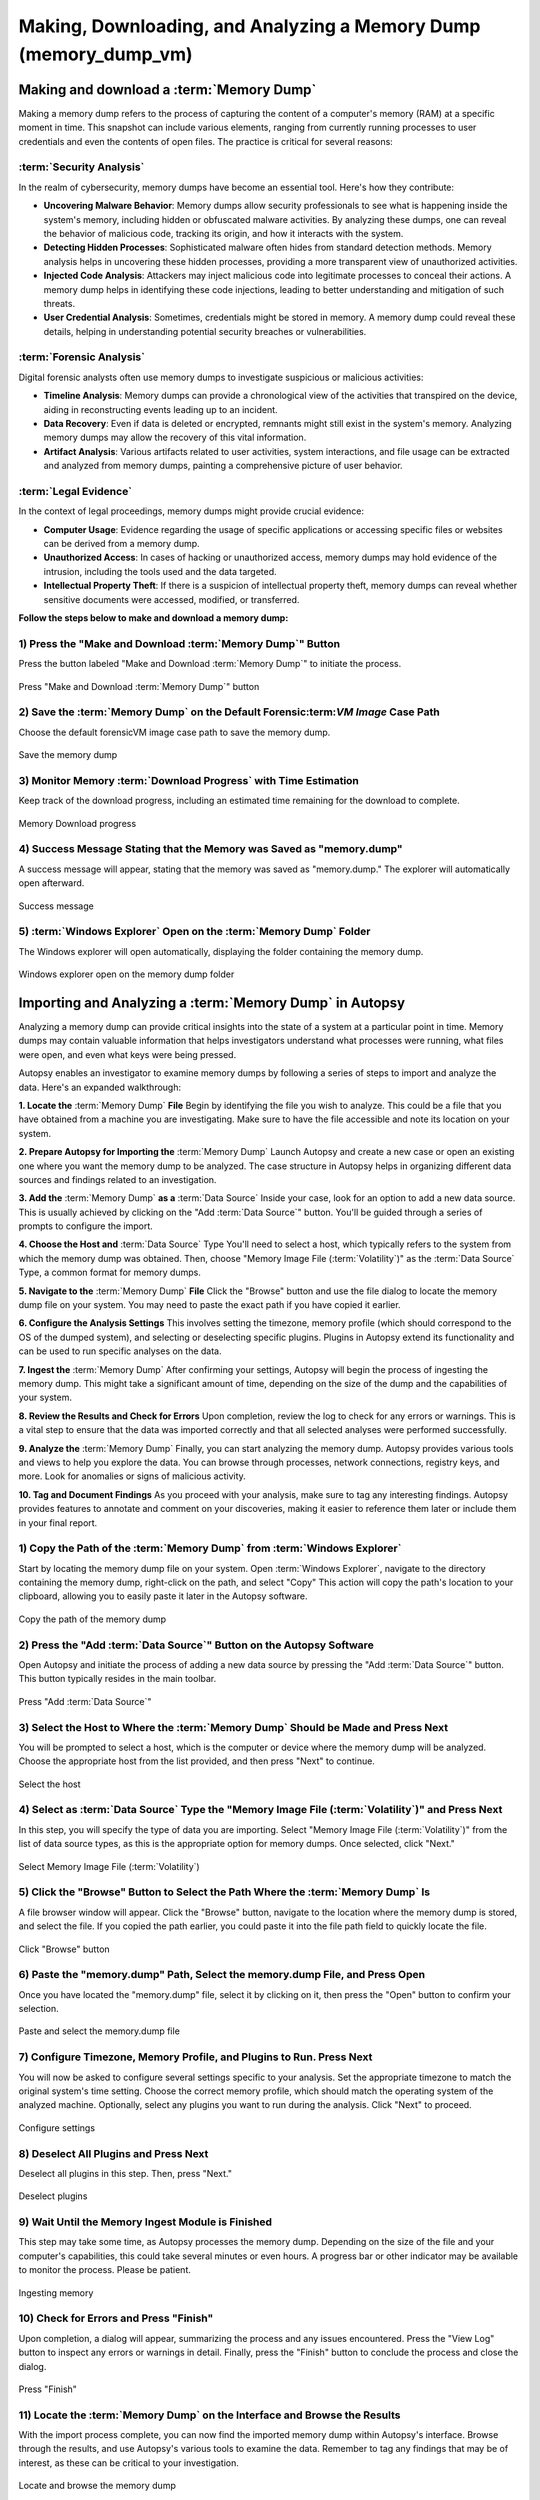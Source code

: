 Making, Downloading, and Analyzing a Memory Dump (memory_dump_vm)
=================================================================

Making and download a :term:`Memory Dump`
*********************************
Making a memory dump refers to the process of capturing the content of a computer's memory (RAM) at a specific moment in time. This snapshot can include various elements, ranging from currently running processes to user credentials and even the contents of open files. The practice is critical for several reasons:

:term:`Security Analysis`
-----------------
In the realm of cybersecurity, memory dumps have become an essential tool. Here's how they contribute:

- **Uncovering Malware Behavior**: Memory dumps allow security professionals to see what is happening inside the system's memory, including hidden or obfuscated malware activities. By analyzing these dumps, one can reveal the behavior of malicious code, tracking its origin, and how it interacts with the system.
- **Detecting Hidden Processes**: Sophisticated malware often hides from standard detection methods. Memory analysis helps in uncovering these hidden processes, providing a more transparent view of unauthorized activities.
- **Injected Code Analysis**: Attackers may inject malicious code into legitimate processes to conceal their actions. A memory dump helps in identifying these code injections, leading to better understanding and mitigation of such threats.
- **User Credential Analysis**: Sometimes, credentials might be stored in memory. A memory dump could reveal these details, helping in understanding potential security breaches or vulnerabilities.

:term:`Forensic Analysis`
-----------------
Digital forensic analysts often use memory dumps to investigate suspicious or malicious activities:

- **Timeline Analysis**: Memory dumps can provide a chronological view of the activities that transpired on the device, aiding in reconstructing events leading up to an incident.
- **Data Recovery**: Even if data is deleted or encrypted, remnants might still exist in the system's memory. Analyzing memory dumps may allow the recovery of this vital information.
- **Artifact Analysis**: Various artifacts related to user activities, system interactions, and file usage can be extracted and analyzed from memory dumps, painting a comprehensive picture of user behavior.

:term:`Legal Evidence`
--------------
In the context of legal proceedings, memory dumps might provide crucial evidence:

- **Computer Usage**: Evidence regarding the usage of specific applications or accessing specific files or websites can be derived from a memory dump.
- **Unauthorized Access**: In cases of hacking or unauthorized access, memory dumps may hold evidence of the intrusion, including the tools used and the data targeted.
- **Intellectual Property Theft**: If there is a suspicion of intellectual property theft, memory dumps can reveal whether sensitive documents were accessed, modified, or transferred.

**Follow the steps below to make and download a memory dump:**

1) Press the "Make and Download :term:`Memory Dump`" Button
---------------------------------------------------
Press the button labeled "Make and Download :term:`Memory Dump`" to initiate the process.

.. raw:: latex

   \FloatBarrier

.. figure:: img/memory_dump_0001.jpg
   :alt: Press "Make and Download :term:`Memory Dump`" button
   :align: center
   :width: 500

   Press "Make and Download :term:`Memory Dump`" button

.. raw:: latex

   \FloatBarrier

2) Save the :term:`Memory Dump` on the Default Forensic:term:`VM Image` Case Path
-----------------------------------------------------------------------------------
Choose the default forensicVM image case path to save the memory dump.

.. raw:: latex

   \FloatBarrier

.. figure:: img/memory_dump_0002.jpg
   :alt: Save the memory dump
   :align: center
   :width: 500

   Save the memory dump

.. raw:: latex

   \FloatBarrier

3) Monitor Memory :term:`Download Progress` with Time Estimation
-------------------------------------------------------
Keep track of the download progress, including an estimated time remaining for the download to complete.

.. raw:: latex

   \FloatBarrier

.. figure:: img/memory_dump_0003.jpg
   :alt: Memory Download progress
   :align: center
   :width: 500

   Memory Download progress

.. raw:: latex

   \FloatBarrier

4) Success Message Stating that the Memory was Saved as "memory.dump"
--------------------------------------------------------------------
A success message will appear, stating that the memory was saved as "memory.dump." The explorer will automatically open afterward.

.. raw:: latex

   \FloatBarrier

.. figure:: img/memory_dump_0005.jpg
   :alt: Success message
   :align: center
   :width: 500

   Success message

.. raw:: latex

   \FloatBarrier

5) :term:`Windows Explorer` Open on the :term:`Memory Dump` Folder
--------------------------------------------------
The Windows explorer will open automatically, displaying the folder containing the memory dump.

.. raw:: latex

   \FloatBarrier

.. figure:: img/memory_dump_0006.jpg
   :alt: Windows explorer open on the memory dump folder
   :align: center
   :width: 500

   Windows explorer open on the memory dump folder

.. raw:: latex

   \FloatBarrier


Importing and Analyzing a :term:`Memory Dump` in Autopsy
*********************************************************
Analyzing a memory dump can provide critical insights into the state of a system at a particular point in time. Memory dumps may contain valuable information that helps investigators understand what processes were running, what files were open, and even what keys were being pressed.

Autopsy enables an investigator to examine memory dumps by following a series of steps to import and analyze the data. Here's an expanded walkthrough:

**1. Locate the** :term:`Memory Dump` **File**
Begin by identifying the file you wish to analyze. This could be a file that you have obtained from a machine you are investigating. Make sure to have the file accessible and note its location on your system.

**2. Prepare Autopsy for Importing the** :term:`Memory Dump`
Launch Autopsy and create a new case or open an existing one where you want the memory dump to be analyzed. The case structure in Autopsy helps in organizing different data sources and findings related to an investigation.

**3. Add the** :term:`Memory Dump` **as a** :term:`Data Source`
Inside your case, look for an option to add a new data source. This is usually achieved by clicking on the "Add :term:`Data Source`" button. You'll be guided through a series of prompts to configure the import.

**4. Choose the Host and** :term:`Data Source` Type
You'll need to select a host, which typically refers to the system from which the memory dump was obtained. Then, choose "Memory Image File (:term:`Volatility`)" as the :term:`Data Source` Type, a common format for memory dumps.

**5. Navigate to the** :term:`Memory Dump` **File**
Click the "Browse" button and use the file dialog to locate the memory dump file on your system. You may need to paste the exact path if you have copied it earlier.

**6. Configure the Analysis Settings**
This involves setting the timezone, memory profile (which should correspond to the OS of the dumped system), and selecting or deselecting specific plugins. Plugins in Autopsy extend its functionality and can be used to run specific analyses on the data.

**7. Ingest the** :term:`Memory Dump`
After confirming your settings, Autopsy will begin the process of ingesting the memory dump. This might take a significant amount of time, depending on the size of the dump and the capabilities of your system.

**8. Review the Results and Check for Errors**
Upon completion, review the log to check for any errors or warnings. This is a vital step to ensure that the data was imported correctly and that all selected analyses were performed successfully.

**9. Analyze the** :term:`Memory Dump`
Finally, you can start analyzing the memory dump. Autopsy provides various tools and views to help you explore the data. You can browse through processes, network connections, registry keys, and more. Look for anomalies or signs of malicious activity.

**10. Tag and Document Findings**
As you proceed with your analysis, make sure to tag any interesting findings. Autopsy provides features to annotate and comment on your discoveries, making it easier to reference them later or include them in your final report.


1) Copy the Path of the :term:`Memory Dump` from :term:`Windows Explorer`
--------------------------------------------------------
Start by locating the memory dump file on your system. Open :term:`Windows Explorer`, navigate to the directory containing the memory dump, right-click on the path, and select "Copy" This action will copy the path's location to your clipboard, allowing you to easily paste it later in the Autopsy software.

.. raw:: latex

   \FloatBarrier

.. figure:: img/memory_dump_0007.jpg
   :alt: Copy the path of the memory dump
   :align: center
   :width: 500

   Copy the path of the memory dump

.. raw:: latex

   \FloatBarrier

2) Press the "Add :term:`Data Source`" Button on the Autopsy Software
-------------------------------------------------------------
Open Autopsy and initiate the process of adding a new data source by pressing the "Add :term:`Data Source`" button. This button typically resides in the main toolbar.

.. raw:: latex

   \FloatBarrier

.. figure:: img/memory_dump_0008.jpg
   :alt: Press "Add :term:`Data Source`"
   :align: center
   :width: 500

   Press "Add :term:`Data Source`"

.. raw:: latex

   \FloatBarrier

3) Select the Host to Where the :term:`Memory Dump` Should be Made and Press Next
-------------------------------------------------------------------------
You will be prompted to select a host, which is the computer or device where the memory dump will be analyzed. Choose the appropriate host from the list provided, and then press "Next" to continue.

.. raw:: latex

   \FloatBarrier

.. figure:: img/memory_dump_0009.jpg
   :alt: Select the host
   :align: center
   :width: 500

   Select the host

.. raw:: latex

   \FloatBarrier

4) Select as :term:`Data Source` Type the "Memory Image File (:term:`Volatility`)" and Press Next
--------------------------------------------------------------------------------
In this step, you will specify the type of data you are importing. Select "Memory Image File (:term:`Volatility`)" from the list of data source types, as this is the appropriate option for memory dumps. Once selected, click "Next."

.. raw:: latex

   \FloatBarrier

.. figure:: img/memory_dump_0010.jpg
   :alt: Select Memory Image File (:term:`Volatility`)
   :align: center
   :width: 500

   Select Memory Image File (:term:`Volatility`)

.. raw:: latex

   \FloatBarrier

5) Click the "Browse" Button to Select the Path Where the :term:`Memory Dump` Is
------------------------------------------------------------------------
A file browser window will appear. Click the "Browse" button, navigate to the location where the memory dump is stored, and select the file. If you copied the path earlier, you could paste it into the file path field to quickly locate the file.

.. raw:: latex

   \FloatBarrier

.. figure:: img/memory_dump_0011.jpg
   :alt: Click "Browse" button
   :align: center
   :width: 500

   Click "Browse" button

.. raw:: latex

   \FloatBarrier

6) Paste the "memory.dump" Path, Select the memory.dump File, and Press Open
--------------------------------------------------------------------------
Once you have located the "memory.dump" file, select it by clicking on it, then press the "Open" button to confirm your selection.

.. raw:: latex

   \FloatBarrier

.. figure:: img/memory_dump_0012.jpg
   :alt: Paste and select the memory.dump file
   :align: center
   :width: 500

   Paste and select the memory.dump file

.. raw:: latex

   \FloatBarrier

7) Configure Timezone, Memory Profile, and Plugins to Run. Press Next
----------------------------------------------------------------------
You will now be asked to configure several settings specific to your analysis. Set the appropriate timezone to match the original system's time setting. Choose the correct memory profile, which should match the operating system of the analyzed machine. Optionally, select any plugins you want to run during the analysis. Click "Next" to proceed.

.. raw:: latex

   \FloatBarrier

.. figure:: img/memory_dump_0013.jpg
   :alt: Configure settings
   :align: center
   :width: 500

   Configure settings

.. raw:: latex

   \FloatBarrier

8) Deselect All Plugins and Press Next
--------------------------------------
Deselect all plugins in this step. Then, press "Next."

.. raw:: latex

   \FloatBarrier

.. figure:: img/memory_dump_0014.jpg
   :alt: Deselect plugins
   :align: center
   :width: 500

   Deselect plugins

.. raw:: latex

   \FloatBarrier

9) Wait Until the Memory Ingest Module is Finished
--------------------------------------------------
This step may take some time, as Autopsy processes the memory dump. Depending on the size of the file and your computer's capabilities, this could take several minutes or even hours. A progress bar or other indicator may be available to monitor the process. Please be patient.

.. raw:: latex

   \FloatBarrier

.. figure:: img/memory_dump_0015.jpg
   :alt: Ingesting memory
   :align: center
   :width: 500

   Ingesting memory

.. raw:: latex

   \FloatBarrier

10) Check for Errors and Press "Finish"
--------------------------------------
Upon completion, a dialog will appear, summarizing the process and any issues encountered. Press the "View Log" button to inspect any errors or warnings in detail. Finally, press the "Finish" button to conclude the process and close the dialog.

.. raw:: latex

   \FloatBarrier

.. figure:: img/memory_dump_0016.jpg
   :alt: Press "Finish"
   :align: center
   :width: 500

   Press "Finish"

.. raw:: latex

   \FloatBarrier

11) Locate the :term:`Memory Dump` on the Interface and Browse the Results
-------------------------------------------------------------------
With the import process complete, you can now find the imported memory dump within Autopsy's interface. Browse through the results, and use Autopsy's various tools to examine the data. Remember to tag any findings that may be of interest, as these can be critical to your investigation.

.. raw:: latex

   \FloatBarrier

.. figure:: img/memory_dump_0017.jpg
   :alt: Locate and browse the memory dump
   :align: center
   :width: 500

   Locate and browse the memory dump

.. raw:: latex

   \FloatBarrier


Aditional Tools to analyse memory dumps
****************************************
Analyzing memory dumps is a vital task in computer forensics, malware analysis, and system diagnostics. Several tools have been developed to support this task. Here's an overview of some widely-used tools other than Autopsy for memory dump analysis:

1. :term:`Volatility`: `:term:`Volatility` <https://www.volatilityfoundation.org/>`_ is an open-source memory forensics framework. `Documentation <https://github.com/volatilityfoundation/volatility/wiki>`_.

2. :term:`Rekall`: `:term:`Rekall` <https://github.com/google/rekall>`_ offers a set of features for memory forensics. `Documentation <http://www.rekall-forensic.com/documentation-1/rekall-documentation>`_.

3. :term:`WinDbg`: Microsoft's `:term:`WinDbg` <https://docs.microsoft.com/en-us/windows-hardware/drivers/debugger/debugger-download-tools>`_ for debugging Windows applications and analyzing memory dumps.

4. :term:`Magnet RAM Capture`: `:term:`Magnet RAM Capture` <https://www.magnetforensics.com/resources/magnet-ram-capture>`_ is a free tool for capturing physical RAM.

5. :term:`FTK Imager`: AccessData's `:term:`FTK Imager` <https://www.exterro.com/ftk-imager>`_ for capturing and analyzing memory dumps.

6. :term:`MoonSols DumpIt`: `:term:`MoonSols DumpIt` <https://web.archive.org/web/20160112114857/http://www.moonsols.com/wp-content/uploads/downloads/2011/07/DumpIt.zip>`_ for creating memory dumps from Windows systems.

7. :term:`Redline`: Provided by FireEye, `:term:`Redline` <https://fireeye.market/apps?query=memory>`_ offers advanced memory and file analysis capabilities.

8. :term:`GRR (Google Rapid Response)`: `GRR <https://github.com/google/grr>`_ an incident response framework that includes memory analysis capabilities. `Documentation <https://grr-doc.readthedocs.io/en/latest/>`_.

9. :term:`Belkasoft Evidence Center`: `:term:`Belkasoft Evidence Center` <https://belkasoft.com/x>`_ includes the ability to analyze computer memory.

10. :term:`X-Ways Forensics`: `:term:`X-Ways Forensics` <https://www.x-ways.net/forensics/index-m.html>`_ a commercial product with strong memory analysis features.

These tools offer a wide range of capabilities, from capturing memory images to detailed analysis. Depending on the specific requirements of the analysis, an investigator might choose one or several of these tools.

